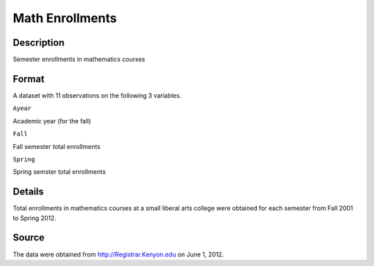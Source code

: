 +--------------------------------------+--------------------------------------+
| MathEnrollment                       |
| R Documentation                      |
+--------------------------------------+--------------------------------------+

Math Enrollments
----------------

Description
~~~~~~~~~~~

Semester enrollments in mathematics courses

Format
~~~~~~

A dataset with 11 observations on the following 3 variables.

``Ayear``

Academic year (for the fall)

``Fall``

Fall semester total enrollments

``Spring``

Spring semster total enrollments

Details
~~~~~~~

Total enrollments in mathematics courses at a small liberal arts college
were obtained for each semester from Fall 2001 to Spring 2012.

Source
~~~~~~

The data were obtained from http://Registrar.Kenyon.edu on June 1, 2012.
